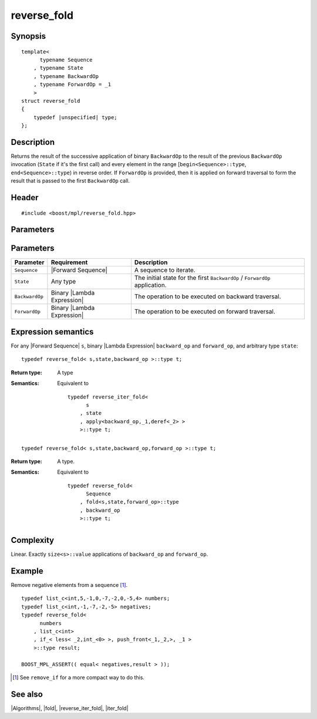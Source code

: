 .. Algorithms/Iteration Algorithms//reverse_fold

reverse_fold
============

Synopsis
--------

.. parsed-literal::
    
    template<
          typename Sequence
        , typename State
        , typename BackwardOp
        , typename ForwardOp = _1
        >
    struct reverse_fold
    {
        typedef |unspecified| type;
    };



Description
-----------

Returns the result of the successive application of binary ``BackwardOp`` to the 
result of the previous ``BackwardOp`` invocation (``State`` if it's the first call) 
and every element in the range [``begin<Sequence>::type``, ``end<Sequence>::type``) in 
reverse order. If ``ForwardOp`` is provided, then it is applied on forward 
traversal to form the result that is passed to the first ``BackwardOp`` call.


Header
------

.. parsed-literal::
    
    #include <boost/mpl/reverse_fold.hpp>



Parameters
----------

Parameters
----------

+---------------+-------------------------------+-----------------------------------------------+
| Parameter     | Requirement                   | Description                                   |
+===============+===============================+===============================================+
| ``Sequence``  | |Forward Sequence|            | A sequence to iterate.                        |
+---------------+-------------------------------+-----------------------------------------------+
| ``State``     | Any type                      | The initial state for the first ``BackwardOp``|
|               |                               | / ``ForwardOp`` application.                  |
+---------------+-------------------------------+-----------------------------------------------+
| ``BackwardOp``| Binary |Lambda Expression|    | The operation to be executed on backward      |
|               |                               | traversal.                                    |
+---------------+-------------------------------+-----------------------------------------------+
| ``ForwardOp`` | Binary |Lambda Expression|    | The operation to be executed on forward       |
|               |                               | traversal.                                    |
+---------------+-------------------------------+-----------------------------------------------+


Expression semantics
--------------------

For any |Forward Sequence| ``s``, binary |Lambda Expression| ``backward_op`` and ``forward_op``, 
and arbitrary type ``state``:

.. parsed-literal::

    typedef reverse_fold< s,state,backward_op >::type t; 

:Return type:
    A type 

:Semantics:
    Equivalent to

    .. parsed-literal::
    
        typedef reverse_iter_fold< 
              s
            , state
            , apply<backward_op,_1,deref<_2> >
            >::type t; 


.. ~~~~~~~~~~~~~~~~~~~~~~~~~~~~~~~~~~~~~~~~~~~~~~~~~~~~~~~~~~~~~~~~~~~~~~~~~~~~~~~


.. parsed-literal::

    typedef reverse_fold< s,state,backward_op,forward_op >::type t; 


:Return type:
    A type.

:Semantics:
    Equivalent to

    .. parsed-literal::
    
        typedef reverse_fold<
              Sequence
            , fold<s,state,forward_op>::type
            , backward_op
            >::type t;        


Complexity
----------

Linear. Exactly ``size<s>::value`` applications of ``backward_op`` and ``forward_op``. 


Example
-------

Remove negative elements from a sequence [#reverse_fold_note]_.

.. parsed-literal::
    
    typedef list_c<int,5,-1,0,-7,-2,0,-5,4> numbers;
    typedef list_c<int,-1,-7,-2,-5> negatives;
    typedef reverse_fold<
          numbers
        , list_c<int>
        , if_< less< _2,int_<0> >, push_front<_1,_2,>, _1 >
        >::type result;
    
    BOOST_MPL_ASSERT(( equal< negatives,result > ));


.. [#reverse_fold_note] See ``remove_if`` for a more compact way to do this.


See also
--------

|Algorithms|, |fold|, |reverse_iter_fold|, |iter_fold|


